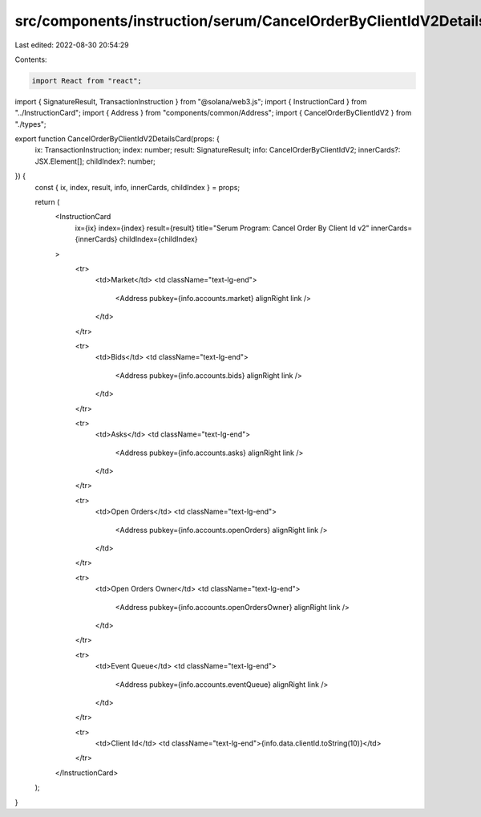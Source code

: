 src/components/instruction/serum/CancelOrderByClientIdV2Details.tsx
===================================================================

Last edited: 2022-08-30 20:54:29

Contents:

.. code-block:: tsx

    import React from "react";
import { SignatureResult, TransactionInstruction } from "@solana/web3.js";
import { InstructionCard } from "../InstructionCard";
import { Address } from "components/common/Address";
import { CancelOrderByClientIdV2 } from "./types";

export function CancelOrderByClientIdV2DetailsCard(props: {
  ix: TransactionInstruction;
  index: number;
  result: SignatureResult;
  info: CancelOrderByClientIdV2;
  innerCards?: JSX.Element[];
  childIndex?: number;
}) {
  const { ix, index, result, info, innerCards, childIndex } = props;

  return (
    <InstructionCard
      ix={ix}
      index={index}
      result={result}
      title="Serum Program: Cancel Order By Client Id v2"
      innerCards={innerCards}
      childIndex={childIndex}
    >
      <tr>
        <td>Market</td>
        <td className="text-lg-end">
          <Address pubkey={info.accounts.market} alignRight link />
        </td>
      </tr>

      <tr>
        <td>Bids</td>
        <td className="text-lg-end">
          <Address pubkey={info.accounts.bids} alignRight link />
        </td>
      </tr>

      <tr>
        <td>Asks</td>
        <td className="text-lg-end">
          <Address pubkey={info.accounts.asks} alignRight link />
        </td>
      </tr>

      <tr>
        <td>Open Orders</td>
        <td className="text-lg-end">
          <Address pubkey={info.accounts.openOrders} alignRight link />
        </td>
      </tr>

      <tr>
        <td>Open Orders Owner</td>
        <td className="text-lg-end">
          <Address pubkey={info.accounts.openOrdersOwner} alignRight link />
        </td>
      </tr>

      <tr>
        <td>Event Queue</td>
        <td className="text-lg-end">
          <Address pubkey={info.accounts.eventQueue} alignRight link />
        </td>
      </tr>

      <tr>
        <td>Client Id</td>
        <td className="text-lg-end">{info.data.clientId.toString(10)}</td>
      </tr>
    </InstructionCard>
  );
}


